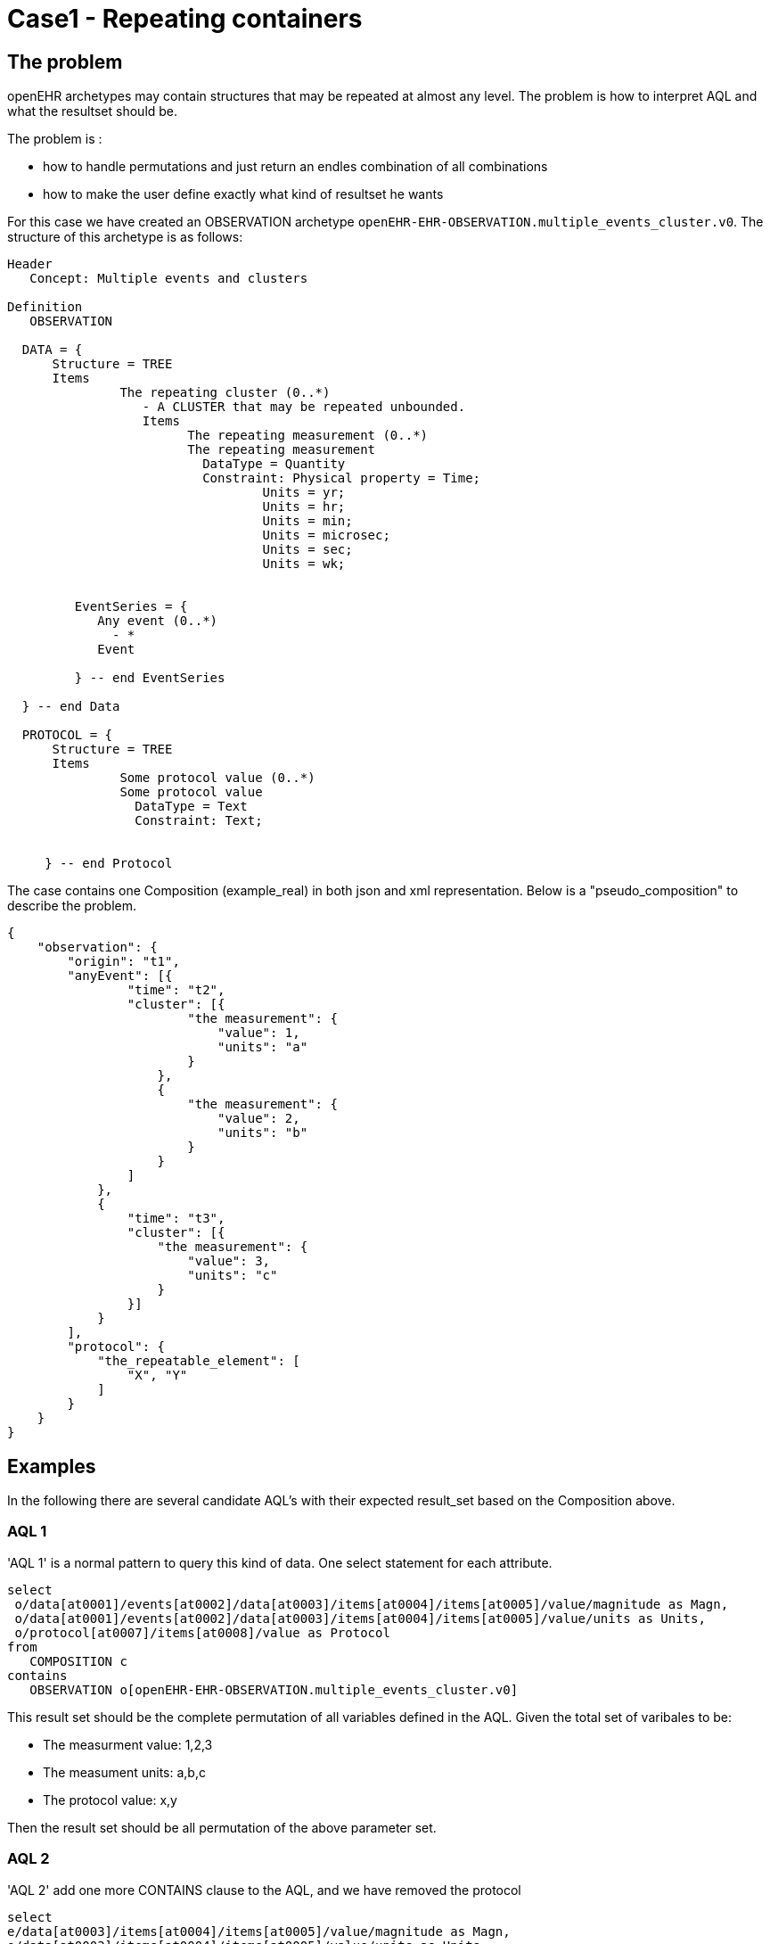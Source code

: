 = Case1 -  Repeating containers

== The problem 
openEHR archetypes may contain structures that may be repeated at almost any level. The problem is how to interpret AQL and what the resultset should be. 

The problem is : 

* how to handle permutations and just return an endles combination of all combinations
* how to make the user define exactly what kind of resultset he wants 



For this case we have created an OBSERVATION archetype `openEHR-EHR-OBSERVATION.multiple_events_cluster.v0`. The structure of this archetype is as follows: 

----
Header
   Concept: Multiple events and clusters

Definition
   OBSERVATION

  DATA = {
      Structure = TREE
      Items 
               The repeating cluster (0..*)
                  - A CLUSTER that may be repeated unbounded.
                  Items 
                        The repeating measurement (0..*)
                        The repeating measurement
                          DataType = Quantity
                          Constraint: Physical property = Time;
                                  Units = yr;
                                  Units = hr;
                                  Units = min;
                                  Units = microsec;
                                  Units = sec;
                                  Units = wk;


         EventSeries = {
            Any event (0..*) 
              - *
            Event

         } -- end EventSeries

  } -- end Data

  PROTOCOL = {
      Structure = TREE
      Items 
               Some protocol value (0..*)
               Some protocol value
                 DataType = Text
                 Constraint: Text;


     } -- end Protocol

----

The case contains one Composition (example_real) in both json and xml representation. Below is a "pseudo_composition" to describe the problem. 

----
{
    "observation": {
        "origin": "t1",
        "anyEvent": [{
                "time": "t2",
                "cluster": [{
                        "the measurement": {
                            "value": 1,
                            "units": "a"
                        }
                    },
                    {
                        "the measurement": {
                            "value": 2,
                            "units": "b"
                        }
                    }
                ]
            },
            {
                "time": "t3",
                "cluster": [{
                    "the measurement": {
                        "value": 3,
                        "units": "c"
                    }
                }]
            }
        ],
        "protocol": {
            "the_repeatable_element": [
                "X", "Y"
            ]
        }
    }
}
----


== Examples 
In the following there are several candidate AQL's with their expected result_set based on the Composition above. 


=== AQL 1

'AQL 1' is a normal pattern to query this kind of data. One select statement for each attribute. 

----
select
 o/data[at0001]/events[at0002]/data[at0003]/items[at0004]/items[at0005]/value/magnitude as Magn,
 o/data[at0001]/events[at0002]/data[at0003]/items[at0004]/items[at0005]/value/units as Units,
 o/protocol[at0007]/items[at0008]/value as Protocol
from
   COMPOSITION c
contains
   OBSERVATION o[openEHR-EHR-OBSERVATION.multiple_events_cluster.v0]
----

This result set should be the complete permutation of all variables defined in the AQL. Given the total set of varibales to be: 

* The measurment value: 1,2,3
* The measument units: a,b,c 
* The protocol value: x,y

Then the result set should be all permutation of the above parameter set. 


=== AQL 2

'AQL 2' add one more CONTAINS clause to the AQL, and we have removed the protocol 

----
select
e/data[at0003]/items[at0004]/items[at0005]/value/magnitude as Magn,
e/data[at0003]/items[at0004]/items[at0005]/value/units as Units
-- <1>
from
   COMPOSITION c
contains
   OBSERVATION o[openEHR-EHR-OBSERVATION.multiple_events_cluster.v0]
contains EVENT e  -- <2>
----
<1> Removed the protocol
<2> Added "contains EVENT e" 

The following table lists the expected result. 

[cols="^,^", options="header", width="50"]
|====
|Magn| Units
|1|a 
|1|b 
|2|a
|2|b 
|3|c
|====

==== AQL 3
'AQL 3' is based on 'AQL 2' with the addition of protocol in select. 

----
select
e/data[at0003]/items[at0004]/items[at0005]/value/magnitude as Magn,
e/data[at0003]/items[at0004]/items[at0005]/value/units as Units,
o/protocol[at0007]/items[at0008]/value as Protocol -- <1>
from
   COMPOSITION c
contains
   OBSERVATION o[openEHR-EHR-OBSERVATION.multiple_events_cluster.v0]
contains EVENT e   
----
<1> Protocol added  from 'AQL 2'

The resultset from this AQL is based on the result from 'AQL 2' but you will get a permutation with all values from the protocol. 

The table below shows the inital values of this result set. 

[cols="^,^,^", options="header", width="50"]
|====
|Magn| Units| Protocol
|1|a| x 
|1|a| y
|1|b| x
|1|b| y
|.|.|.

|====
   
   
   



